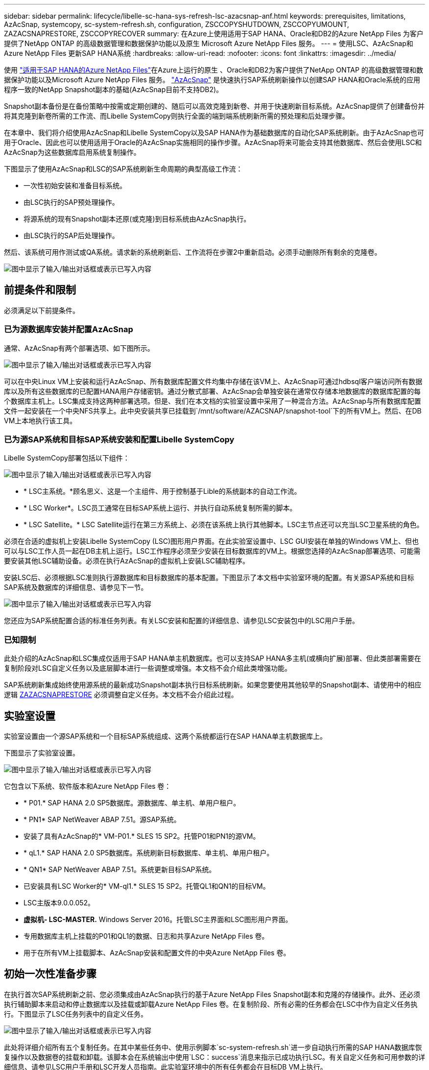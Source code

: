 ---
sidebar: sidebar 
permalink: lifecycle/libelle-sc-hana-sys-refresh-lsc-azacsnap-anf.html 
keywords: prerequisites, limitations, AzAcSnap, systemcopy, sc-system-refresh.sh, configuration, ZSCCOPYSHUTDOWN, ZSCCOPYUMOUNT, ZAZACSNAPRESTORE, ZSCCOPYRECOVER 
summary: 在Azure上使用适用于SAP HANA、Oracle和DB2的Azure NetApp Files 为客户提供了NetApp ONTAP 的高级数据管理和数据保护功能以及原生 Microsoft Azure NetApp Files 服务。 
---
= 使用LSC、AzAcSnap和Azure NetApp Files 更新SAP HANA系统
:hardbreaks:
:allow-uri-read: 
:nofooter: 
:icons: font
:linkattrs: 
:imagesdir: ../media/


[role="lead"]
使用 https://docs.microsoft.com/en-us/azure/azure-netapp-files/azure-netapp-files-solution-architectures["适用于SAP HANA的Azure NetApp Files"^]在Azure上运行的原生 、Oracle和DB2为客户提供了NetApp ONTAP 的高级数据管理和数据保护功能以及Microsoft Azure NetApp Files 服务。 https://docs.microsoft.com/en-us/azure/azure-netapp-files/azacsnap-introduction["AzAcSnap"^] 是快速执行SAP系统刷新操作以创建SAP HANA和Oracle系统的应用程序一致的NetApp Snapshot副本的基础(AzAcSnap目前不支持DB2)。

Snapshot副本备份是在备份策略中按需或定期创建的、随后可以高效克隆到新卷、并用于快速刷新目标系统。AzAcSnap提供了创建备份并将其克隆到新卷所需的工作流、而Libelle SystemCopy则执行全面的端到端系统刷新所需的预处理和后处理步骤。

在本章中、我们将介绍使用AzAcSnap和Libelle SystemCopy以及SAP HANA作为基础数据库的自动化SAP系统刷新。由于AzAcSnap也可用于Oracle、因此也可以使用适用于Oracle的AzAcSnap实施相同的操作步骤。AzAcSnap将来可能会支持其他数据库、然后会使用LSC和AzAcSnap为这些数据库启用系统复制操作。

下图显示了使用AzAcSnap和LSC的SAP系统刷新生命周期的典型高级工作流：

* 一次性初始安装和准备目标系统。
* 由LSC执行的SAP预处理操作。
* 将源系统的现有Snapshot副本还原(或克隆)到目标系统由AzAcSnap执行。
* 由LSC执行的SAP后处理操作。


然后、该系统可用作测试或QA系统。请求新的系统刷新后、工作流将在步骤2中重新启动。必须手动删除所有剩余的克隆卷。

image:libelle-sc-image23.png["图中显示了输入/输出对话框或表示已写入内容"]



== 前提条件和限制

必须满足以下前提条件。



=== 已为源数据库安装并配置AzAcSnap

通常、AzAcSnap有两个部署选项、如下图所示。

image:libelle-sc-image24.png["图中显示了输入/输出对话框或表示已写入内容"]

可以在中央Linux VM上安装和运行AzAcSnap、所有数据库配置文件均集中存储在该VM上、AzAcSnap可通过hdbsql客户端访问所有数据库以及所有这些数据库的已配置HANA用户存储密钥。通过分散式部署、AzAcSnap会单独安装在通常仅存储本地数据库的数据库配置的每个数据库主机上。LSC集成支持这两种部署选项。但是、我们在本文档的实验室设置中采用了一种混合方法。AzAcSnap与所有数据库配置文件一起安装在一个中央NFS共享上。此中央安装共享已挂载到`/mnt/software/AZACSNAP/snapshot-tool`下的所有VM上。然后、在DB VM上本地执行该工具。



=== 已为源SAP系统和目标SAP系统安装和配置Libelle SystemCopy

Libelle SystemCopy部署包括以下组件：

image:libelle-sc-image25.png["图中显示了输入/输出对话框或表示已写入内容"]

* * LSC主系统。*顾名思义、这是一个主组件、用于控制基于Lible的系统副本的自动工作流。
* * LSC Worker*。LSC员工通常在目标SAP系统上运行、并执行自动系统复制所需的脚本。
* * LSC Satellite。* LSC Satellite运行在第三方系统上、必须在该系统上执行其他脚本。LSC主节点还可以充当LSC卫星系统的角色。


必须在合适的虚拟机上安装Libelle SystemCopy (LSC)图形用户界面。在此实验室设置中、LSC GUI安装在单独的Windows VM上、但也可以与LSC工作人员一起在DB主机上运行。LSC工作程序必须至少安装在目标数据库的VM上。根据您选择的AzAcSnap部署选项、可能需要安装其他LSC辅助设备。必须在执行AzAcSnap的虚拟机上安装LSC辅助程序。

安装LSC后、必须根据LSC准则执行源数据库和目标数据库的基本配置。下图显示了本文档中实验室环境的配置。有关源SAP系统和目标SAP系统及数据库的详细信息、请参见下一节。

image:libelle-sc-image26.png["图中显示了输入/输出对话框或表示已写入内容"]

您还应为SAP系统配置合适的标准任务列表。有关LSC安装和配置的详细信息、请参见LSC安装包中的LSC用户手册。



=== 已知限制

此处介绍的AzAcSnap和LSC集成仅适用于SAP HANA单主机数据库。也可以支持SAP HANA多主机(或横向扩展)部署、但此类部署需要在复制阶段对LSC自定义任务以及底层脚本进行一些调整或增强。本文档不会介绍此类增强功能。

SAP系统刷新集成始终使用源系统的最新成功Snapshot副本执行目标系统刷新。如果您要使用其他较早的Snapshot副本、请使用中的相应逻辑 <<ZAZACSNAPRESTORE>> 必须调整自定义任务。本文档不会介绍此过程。



== 实验室设置

实验室设置由一个源SAP系统和一个目标SAP系统组成、这两个系统都运行在SAP HANA单主机数据库上。

下图显示了实验室设置。

image:libelle-sc-image27.png["图中显示了输入/输出对话框或表示已写入内容"]

它包含以下系统、软件版本和Azure NetApp Files 卷：

* * P01.* SAP HANA 2.0 SP5数据库。源数据库、单主机、单用户租户。
* * PN1* SAP NetWeaver ABAP 7.51。源SAP系统。
* 安装了具有AzAcSnap的* VM-P01.* SLES 15 SP2。托管P01和PN1的源VM。
* * qL1.* SAP HANA 2.0 SP5数据库。系统刷新目标数据库、单主机、单用户租户。
* * QN1* SAP NetWeaver ABAP 7.51。系统更新目标SAP系统。
* 已安装具有LSC Worker的* VM-ql1.* SLES 15 SP2。托管QL1和QN1的目标VM。
* LSC主版本9.0.0.052。
* *虚拟机- LSC-MASTER.* Windows Server 2016。托管LSC主界面和LSC图形用户界面。
* 专用数据库主机上挂载的P01和QL1的数据、日志和共享Azure NetApp Files 卷。
* 用于在所有VM上挂载脚本、AzAcSnap安装和配置文件的中央Azure NetApp Files 卷。




== 初始一次性准备步骤

在执行首次SAP系统刷新之前、您必须集成由AzAcSnap执行的基于Azure NetApp Files Snapshot副本和克隆的存储操作。此外、还必须执行辅助脚本来启动和停止数据库以及挂载或卸载Azure NetApp Files 卷。在复制阶段、所有必需的任务都会在LSC中作为自定义任务执行。下图显示了LSC任务列表中的自定义任务。

image:libelle-sc-image28.png["图中显示了输入/输出对话框或表示已写入内容"]

此处将详细介绍所有五个复制任务。在其中某些任务中、使用示例脚本`sc-system-refresh.sh`进一步自动执行所需的SAP HANA数据库恢复操作以及数据卷的挂载和卸载。该脚本会在系统输出中使用`LSC：success`消息来指示已成功执行LSC。有关自定义任务和可用参数的详细信息、请参见LSC用户手册和LSC开发人员指南。此实验室环境中的所有任务都会在目标DB VM上执行。


NOTE: 示例脚本按原样提供、NetApp不支持。您可以通过电子邮件向以下地址请求此脚本：mailto：ng-sapcc@netapp.com^ ng-sapcc@netapp.com。



=== Sc-system-refresh.sh配置文件

如前所述、系统会使用辅助脚本启动和停止数据库、挂载和卸载Azure NetApp Files 卷以及从Snapshot副本恢复SAP HANA数据库。脚本`sc-system-refresh.sh`存储在中央NFS共享上。该脚本要求为每个目标数据库提供一个配置文件、该文件必须与该脚本本身存储在同一文件夹中。配置文件必须具有以下名称：`sc-system-refresh-<target DB sid>.cfg`(例如、在此实验室环境中为`sc-system-refresh-ql1.cfg`)。此处使用的配置文件使用固定/硬编码的源数据库SID。进行一些更改后、可以对脚本和配置文件进行增强、以将源数据库SID用作输入参数。

必须根据特定环境调整以下参数：

....
# hdbuserstore key, which should be used to connect to the target database
KEY=”QL1SYSTEM”
# single container or MDC
export P01_HANA_DATABASE_TYPE=MULTIPLE_CONTAINERS
# source tenant names { TENANT_SID [, TENANT_SID]* }
export P01_TENANT_DATABASE_NAMES=P01
# cloned vol mount path
export CLONED_VOLUMES_MOUNT_PATH=`tail -2 /mnt/software/AZACSNAP/snapshot_tool/logs/azacsnap-restore-azacsnap-P01.log | grep -oe “[0-9]*\.[0-9]*\.[0-9]*\.[0-9]*:/.* “`
....


=== ZSCCOPYSHUTDOWN

此任务将停止目标SAP HANA数据库。此任务的代码部分包含以下文本：

....
$_include_tool(unix_header.sh)_$
sudo /mnt/software/scripts/sc-system-refresh/sc-system-refresh.sh shutdown $_system(target_db, id)_$ > $_logfile_$
....
脚本`sc-system-refresh.sh`采用两个参数`shutdown`命令和DB SID、使用sapcontrol停止SAP HANA数据库。系统输出将重定向到标准LSC日志文件。如前所述、系统会使用`LSC：success`消息指示执行成功。

image:libelle-sc-image29.png["图中显示了输入/输出对话框或表示已写入内容"]



=== ZSCCOPYUMOUNT

此任务将从目标数据库操作系统(OS)卸载旧的Azure NetApp Files 数据卷。此任务的代码部分包含以下文本：

....
$_include_tool(unix_header.sh)_$
sudo /mnt/software/scripts/sc-system-refresh/sc-system-refresh.sh umount $_system(target_db, id)_$ > $_logfile_$
....
使用与上一任务相同的脚本。传递的两个参数是`umount`命令和DB SID。



=== ZAZACSNAPRESTORE

此任务将运行AzAcSnap、以便将源数据库的最新成功Snapshot副本克隆到目标数据库的新卷。此操作相当于在传统备份环境中重定向还原备份。但是、即使对于最大的数据库、Snapshot副本和克隆功能也可以在数秒内执行此任务、而对于传统备份、此任务可能需要几个小时的时间。此任务的代码部分包含以下文本：

....
$_include_tool(unix_header.sh)_$
sudo /mnt/software/AZACSNAP/snapshot_tool/azacsnap -c restore --restore snaptovol --hanasid $_system(source_db, id)_$ --configfile=/mnt/software/AZACSNAP/snapshot_tool/azacsnap-$_system(source_db, id)_$.json > $_logfile_$
....
有关`restore`命令的AzAcSnap命令行选项的完整文档、请参见Azure文档： https://docs.microsoft.com/en-us/azure/azure-netapp-files/azacsnap-cmd-ref-restore["使用Azure应用一致的Snapshot工具还原"^]。此调用假定可以在中央NFS共享上找到源数据库的json DB配置文件、命名约定如下：`azacsnap-<source DB SID>。JSON`、(例如、此实验室环境中的`azacsnap-P01.json`)。


NOTE: 由于无法更改AzAcSnap命令的输出、因此无法使用默认的`LSC：Success`消息执行此任务。因此、AzAcSnap输出中的字符串`示例挂载指令`用作成功的返回代码。在AzAcSnap 5.0 GA版本中、只有在克隆过程成功时、才会生成此输出。

下图显示了AzAcSnap还原到新卷成功消息。

image:libelle-sc-image30.png["图中显示了输入/输出对话框或表示已写入内容"]



=== ZSCCOPYMOUNT

此任务会将新的Azure NetApp Files 数据卷挂载到目标数据库的操作系统上。此任务的代码部分包含以下文本：

....
$_include_tool(unix_header.sh)_$
sudo /mnt/software/scripts/sc-system-refresh/sc-system-refresh.sh mount $_system(target_db, id)_$ > $_logfile_$
....
此时将再次使用sc-system-refresh.sh脚本、传递`mount`命令和目标数据库SID。



=== ZSCCOPYRECOVER

此任务将根据已还原(克隆)的Snapshot副本对系统数据库和租户数据库执行SAP HANA数据库恢复。此处使用的恢复选项适用于特定数据库备份、例如、不会为正向恢复应用任何其他日志。因此、恢复时间非常短(最多几分钟)。此操作的运行时间取决于SAP HANA数据库的启动情况、该数据库会在恢复过程后自动发生。为了加快启动速度、如果需要、可以临时增加Azure NetApp Files 数据卷的吞吐量、如本Azure文档所述： https://docs.microsoft.com/en-us/azure/azure-netapp-files/azure-netapp-files-performance-considerations["动态增加或减少卷配额"^]。此任务的代码部分包含以下文本：

....
$_include_tool(unix_header.sh)_$
sudo /mnt/software/scripts/sc-system-refresh/sc-system-refresh.sh recover $_system(target_db, id)_$ > $_logfile_$
....
此脚本将再次与`re封面`命令和目标数据库SID结合使用。



== SAP HANA系统刷新操作

在本节中、实验室系统的刷新操作示例显示了此工作流的主要步骤。

已为备份目录中列出的P01源数据库创建常规和按需Snapshot副本。

image:libelle-sc-image31.png["图中显示了输入/输出对话框或表示已写入内容"]

在刷新操作中、使用了3月12日起的最新备份。在备份详细信息部分中、列出了此备份的外部备份ID (EBID)。这是Azure NetApp Files 数据卷上相应Snapshot副本备份的Snapshot副本名称、如下图所示。

image:libelle-sc-image32.png["图中显示了输入/输出对话框或表示已写入内容"]

要启动刷新操作、请在LSC图形用户界面中选择正确的配置、然后单击开始执行。

image:libelle-sc-image33.png["图中显示了输入/输出对话框或表示已写入内容"]

LSC将开始执行检查阶段的任务、然后执行预阶段的已配置任务。

image:libelle-sc-image34.png["图中显示了输入/输出对话框或表示已写入内容"]

作为预阶段的最后一步、目标SAP系统将停止。在以下复制阶段、将执行上一节中所述的步骤。首先、目标SAP HANA数据库将停止、而旧的Azure NetApp Files 卷将从操作系统中卸载。

image:libelle-sc-image35.png["图中显示了输入/输出对话框或表示已写入内容"]

然后、ZAZACSNAPRESTORE任务将从P01系统的现有Snapshot副本创建一个新卷作为克隆。以下两张图片显示了LSC图形用户界面中的任务日志以及Azure门户中克隆的Azure NetApp Files 卷。

image:libelle-sc-image36.png["图中显示了输入/输出对话框或表示已写入内容"]

image:libelle-sc-image37.png["图中显示了输入/输出对话框或表示已写入内容"]

然后、此新卷将挂载到目标数据库主机上、系统数据库和租户数据库将使用包含的Snapshot副本进行恢复。成功恢复后、SAP HANA数据库将自动启动。SAP HANA数据库的启动占用复制阶段的大部分时间。无论数据库大小如何、其余步骤通常只需几秒到几分钟即可完成。下图显示了如何使用SAP提供的python恢复脚本恢复系统数据库。

image:libelle-sc-image38.png["图中显示了输入/输出对话框或表示已写入内容"]

复制阶段结束后、LSC将继续执行后阶段中定义的所有步骤。系统刷新过程完全完成后、目标系统将重新启动并运行并完全可用。使用此实验室系统时、SAP系统刷新的总运行时间约为25分钟、其中复制阶段占用的时间仅不到5分钟。

image:libelle-sc-image39.png["图中显示了输入/输出对话框或表示已写入内容"]
